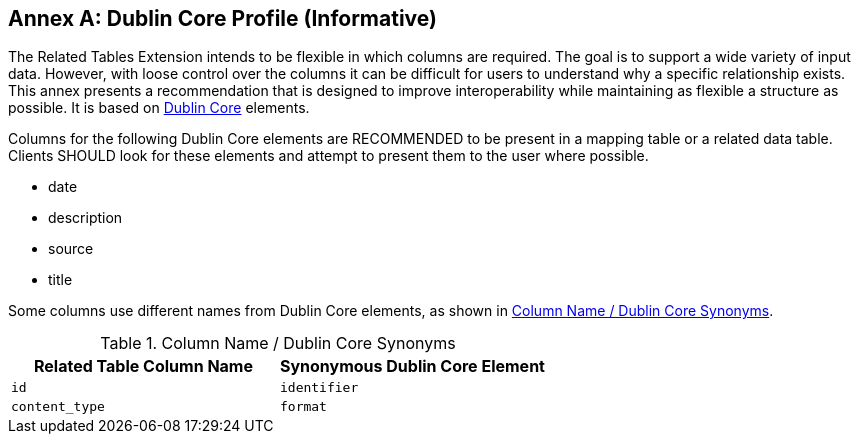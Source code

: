 [appendix]
:appendix-caption: Annex
== Dublin Core Profile (Informative)
The Related Tables Extension intends to be flexible in which columns are required. The goal is to support a wide variety of input data. However, with loose control over the columns it can be difficult for users to understand why a specific relationship exists. This annex presents a recommendation that is designed to improve interoperability while maintaining as flexible a structure as possible. It is based on http://dublincore.org/documents/dcmi-terms/[Dublin Core] elements. 

Columns for the following Dublin Core elements are RECOMMENDED to be present in a mapping table or a related data table. Clients SHOULD look for these elements and attempt to present them to the user where possible.

* date
* description
* source
* title

Some columns use different names from Dublin Core elements, as shown in <<column_dublin_synonyms>>.

[[column_dublin_synonyms]]
.Column Name / Dublin Core Synonyms
[cols=",",options="header",]
|=======================================================================
|Related Table Column Name    |Synonymous Dublin Core Element
|`id`          |`identifier` 
|`content_type` |`format` 
|=======================================================================

